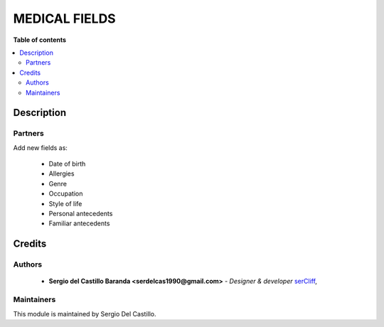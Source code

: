 =======================
MEDICAL FIELDS
=======================

**Table of contents**

.. contents::
  :local:

Description
===========

Partners
~~~~~~~~~~~~

Add new fields as:

 * Date of birth
 * Allergies
 * Genre
 * Occupation
 * Style of life
 * Personal antecedents
 * Familiar antecedents


Credits
=======

Authors
~~~~~~~

 * **Sergio del Castillo Baranda <serdelcas1990@gmail.com>** - *Designer & developer* `serCliff <https://github.com/sercliff>`_,


Maintainers
~~~~~~~~~~~

This module is maintained by Sergio Del Castillo.


